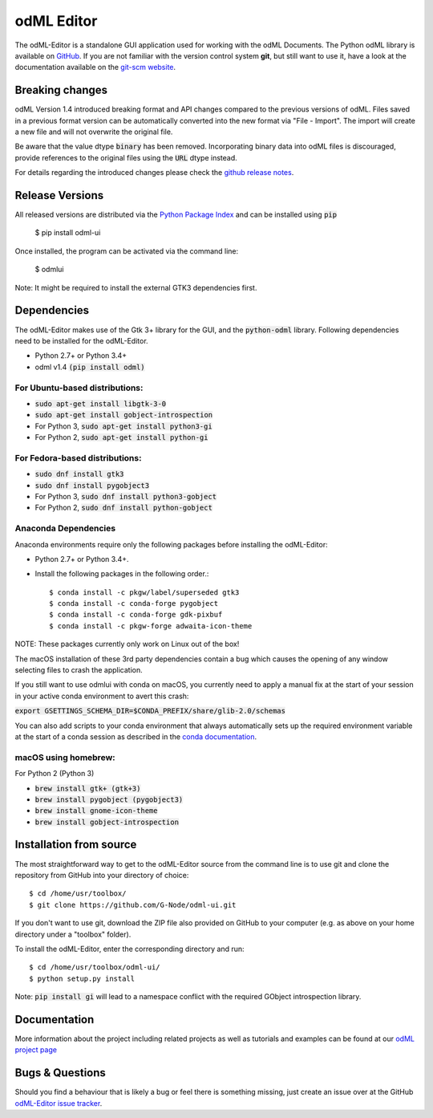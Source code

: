 odML Editor
===========

The odML-Editor is a standalone GUI application used for working with the odML Documents. 
The Python odML library is available on `GitHub <https://github.com/G-Node/python-odml>`_.
If you are not familiar with the version control system **git**, but still want to use it, 
have a look at the documentation available on the `git-scm website <https://git-scm.com/>`_.

Breaking changes
----------------

odML Version 1.4 introduced breaking format and API changes compared to the previous
versions of odML. Files saved in a previous format version can be automatically
converted into the new format via "File - Import". The import will create a new file
and will not overwrite the original file.

Be aware that the value dtype :code:`binary` has been removed. Incorporating binary
data into odML files is discouraged, provide references to the original files using the
:code:`URL` dtype instead.

For details regarding the introduced changes please check the `github release notes
<https://github.com/G-Node/odml-ui/releases>`_.


Release Versions
----------------
All released versions are distributed via the `Python Package Index <https://pypi.org/project/odML-UI>`_ and can
be installed using :code:`pip`

    $ pip install odml-ui

Once installed, the program can be activated via the command line:

    $ odmlui

Note: It might be required to install the external GTK3 dependencies first.


Dependencies
------------

The odML-Editor makes use of the Gtk 3+ library for the GUI, and the :code:`python-odml` library.
Following dependencies need to be installed for the odML-Editor.

* Python 2.7+ or Python 3.4+
* odml v1.4  :code:`(pip install odml)`

For Ubuntu-based distributions:
~~~~~~~~~~~~~~~~~~~~~~~~~~~~~~~

* :code:`sudo apt-get install libgtk-3-0`
* :code:`sudo apt-get install gobject-introspection`
* For Python 3, :code:`sudo apt-get install python3-gi`
* For Python 2, :code:`sudo apt-get install python-gi`

For Fedora-based distributions:
~~~~~~~~~~~~~~~~~~~~~~~~~~~~~~~

* :code:`sudo dnf install gtk3`
* :code:`sudo dnf install pygobject3`
* For Python 3, :code:`sudo dnf install python3-gobject`
* For Python 2, :code:`sudo dnf install python-gobject`

Anaconda Dependencies
~~~~~~~~~~~~~~~~~~~~~

Anaconda environments require only the following packages before installing the odML-Editor: 

* Python 2.7+ or Python 3.4+.
* Install the following packages in the following order.::

    $ conda install -c pkgw/label/superseded gtk3
    $ conda install -c conda-forge pygobject
    $ conda install -c conda-forge gdk-pixbuf
    $ conda install -c pkgw-forge adwaita-icon-theme

NOTE: These packages currently only work on Linux out of the box!

The macOS installation of these 3rd party dependencies contain a bug which causes
the opening of any window selecting files to crash the application.

If you still want to use odmlui with conda on macOS, you currently need to
apply a manual fix at the start of your session in your active conda environment
to avert this crash:

:code:`export GSETTINGS_SCHEMA_DIR=$CONDA_PREFIX/share/glib-2.0/schemas`

You can also add scripts to your conda environment that always automatically sets up the
required environment variable at the start of a conda session as described in the `conda documentation
<https://conda.io/docs/user-guide/tasks/manage-environments.html#macos-linux-save-env-variables>`_.


macOS using homebrew:
~~~~~~~~~~~~~~~~~~~~~
For Python 2 (Python 3)

* :code:`brew install gtk+ (gtk+3)`
* :code:`brew install pygobject (pygobject3)`
* :code:`brew install gnome-icon-theme`
* :code:`brew install gobject-introspection`


Installation from source
------------------------

The most straightforward way to get to the odML-Editor source from
the command line is to use git and clone the repository from GitHub
into your directory of choice::

  $ cd /home/usr/toolbox/
  $ git clone https://github.com/G-Node/odml-ui.git

If you don't want to use git, download the ZIP file also provided on
GitHub to your computer (e.g. as above on your home directory under a "toolbox" folder).

To install the odML-Editor, enter the corresponding directory and run::

  $ cd /home/usr/toolbox/odml-ui/
  $ python setup.py install

Note: :code:`pip install gi` will lead to a namespace conflict with the
required GObject introspection library.


Documentation
-------------

More information about the project including related projects as well as tutorials and
examples can be found at our `odML project page <https://g-node.github.io/python-odml>`_


Bugs & Questions
----------------

Should you find a behaviour that is likely a bug or feel there is something missing,
just create an issue over at the GitHub
`odML-Editor issue tracker <https://github.com/G-Node/odml-ui/issues>`_.
